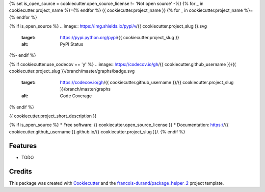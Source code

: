{% set is_open_source = cookiecutter.open_source_license != 'Not open source' -%}
{% for _ in cookiecutter.project_name %}={% endfor %}
{{ cookiecutter.project_name }}
{% for _ in cookiecutter.project_name %}={% endfor %}

{% if is_open_source %}
.. image:: https://img.shields.io/pypi/v/{{ cookiecutter.project_slug }}.svg
        :target: https://pypi.python.org/pypi/{{ cookiecutter.project_slug }}
        :alt: PyPI Status

.. image:: https://github.com/{{ cookiecutter.github_username }}/{{ cookiecutter.project_slug }}/workflows/build/badge.svg?branch=master
        :target: https://github.com/{{ cookiecutter.github_username }}/{{ cookiecutter.project_slug }}/actions?query=workflow%3Abuild
        :alt: Build Status

.. image:: https://github.com/{{ cookiecutter.github_username }}/{{ cookiecutter.project_slug }}/workflows/docs/badge.svg?branch=master
        :target: https://github.com/{{ cookiecutter.github_username }}/{{ cookiecutter.project_slug }}/actions?query=workflow%3Adocs
        :alt: Documentation Status
{%- endif %}

{% if cookiecutter.use_codecov == 'y' %}
.. image:: https://codecov.io/gh/{{ cookiecutter.github_username }}/{{ cookiecutter.project_slug }}/branch/master/graphs/badge.svg
        :target: https://codecov.io/gh/{{ cookiecutter.github_username }}/{{ cookiecutter.project_slug }}/branch/master/graphs
        :alt: Code Coverage
{% endif %}


{{ cookiecutter.project_short_description }}

{% if is_open_source %}
* Free software: {{ cookiecutter.open_source_license }}
* Documentation: https://{{ cookiecutter.github_username }}.github.io/{{ cookiecutter.project_slug }}/.
{% endif %}

--------
Features
--------

* TODO

-------
Credits
-------

This package was created with Cookiecutter_ and the `francois-durand/package_helper_2`_ project template.

.. _Cookiecutter: https://github.com/audreyr/cookiecutter
.. _`francois-durand/package_helper_2`: https://github.com/francois-durand/package_helper_2
